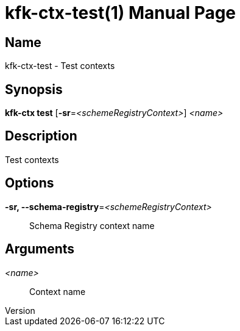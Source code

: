 // tag::picocli-generated-full-manpage[]
// tag::picocli-generated-man-section-header[]
:doctype: manpage
:revnumber: 
:manmanual: Kfk-ctx Manual
:mansource: 
:man-linkstyle: pass:[blue R < >]
= kfk-ctx-test(1)

// end::picocli-generated-man-section-header[]

// tag::picocli-generated-man-section-name[]
== Name

kfk-ctx-test - Test contexts

// end::picocli-generated-man-section-name[]

// tag::picocli-generated-man-section-synopsis[]
== Synopsis

*kfk-ctx test* [*-sr*=_<schemeRegistryContext>_] _<name>_

// end::picocli-generated-man-section-synopsis[]

// tag::picocli-generated-man-section-description[]
== Description

Test contexts

// end::picocli-generated-man-section-description[]

// tag::picocli-generated-man-section-options[]
== Options

*-sr, --schema-registry*=_<schemeRegistryContext>_::
  Schema Registry context name

// end::picocli-generated-man-section-options[]

// tag::picocli-generated-man-section-arguments[]
== Arguments

_<name>_::
  Context name

// end::picocli-generated-man-section-arguments[]

// tag::picocli-generated-man-section-commands[]
// end::picocli-generated-man-section-commands[]

// tag::picocli-generated-man-section-exit-status[]
// end::picocli-generated-man-section-exit-status[]

// tag::picocli-generated-man-section-footer[]
// end::picocli-generated-man-section-footer[]

// end::picocli-generated-full-manpage[]
